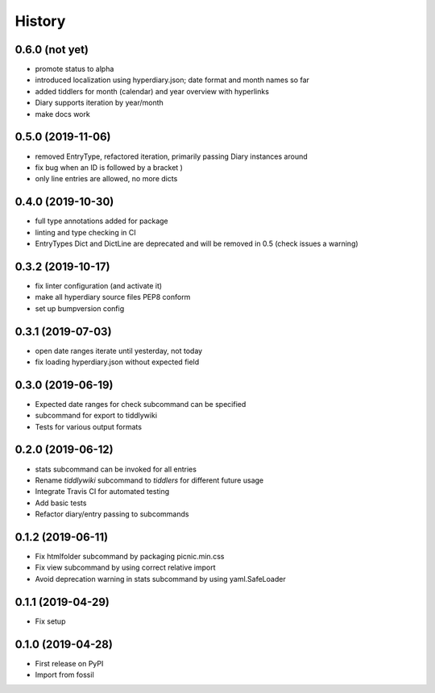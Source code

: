 =======
History
=======

0.6.0 (not yet)
---------------

* promote status to alpha
* introduced localization using hyperdiary.json; date format and month names so far
* added tiddlers for month (calendar) and year overview with hyperlinks
* Diary supports iteration by year/month
* make docs work

0.5.0 (2019-11-06)
------------------

* removed EntryType, refactored iteration, primarily passing Diary instances around
* fix bug when an ID is followed by a bracket )
* only line entries are allowed, no more dicts

0.4.0 (2019-10-30)
------------------

* full type annotations added for package
* linting and type checking in CI
* EntryTypes Dict and DictLine are deprecated and will be removed in 0.5 (check issues a warning)

0.3.2 (2019-10-17)
------------------

* fix linter configuration (and activate it)
* make all hyperdiary source files PEP8 conform
* set up bumpversion config

0.3.1 (2019-07-03)
------------------

* open date ranges iterate until yesterday, not today
* fix loading hyperdiary.json without expected field

0.3.0 (2019-06-19)
------------------

* Expected date ranges for check subcommand can be specified
* subcommand for export to tiddlywiki
* Tests for various output formats

0.2.0 (2019-06-12)
------------------

* stats subcommand can be invoked for all entries
* Rename `tiddlywiki` subcommand to `tiddlers` for different future usage
* Integrate Travis CI for automated testing
* Add basic tests
* Refactor diary/entry passing to subcommands

0.1.2 (2019-06-11)
------------------

* Fix htmlfolder subcommand by packaging picnic.min.css
* Fix view subcommand by using correct relative import
* Avoid deprecation warning in stats subcommand by using yaml.SafeLoader

0.1.1 (2019-04-29)
------------------

* Fix setup

0.1.0 (2019-04-28)
------------------

* First release on PyPI
* Import from fossil
